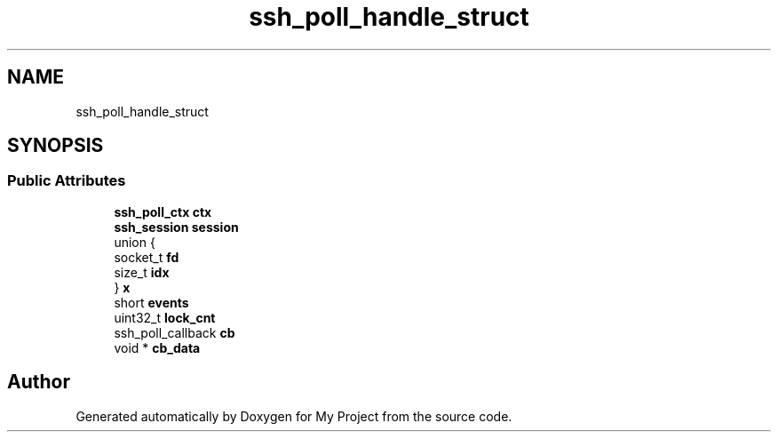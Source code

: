 .TH "ssh_poll_handle_struct" 3 "My Project" \" -*- nroff -*-
.ad l
.nh
.SH NAME
ssh_poll_handle_struct
.SH SYNOPSIS
.br
.PP
.SS "Public Attributes"

.in +1c
.ti -1c
.RI "\fBssh_poll_ctx\fP \fBctx\fP"
.br
.ti -1c
.RI "\fBssh_session\fP \fBsession\fP"
.br
.ti -1c
.RI "union {"
.br
.ti -1c
.RI "   socket_t \fBfd\fP"
.br
.ti -1c
.RI "   size_t \fBidx\fP"
.br
.ti -1c
.RI "} \fBx\fP"
.br
.ti -1c
.RI "short \fBevents\fP"
.br
.ti -1c
.RI "uint32_t \fBlock_cnt\fP"
.br
.ti -1c
.RI "ssh_poll_callback \fBcb\fP"
.br
.ti -1c
.RI "void * \fBcb_data\fP"
.br
.in -1c

.SH "Author"
.PP 
Generated automatically by Doxygen for My Project from the source code\&.
